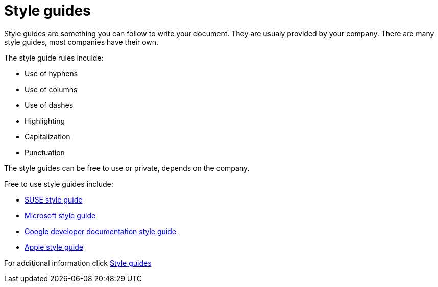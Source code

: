 # Style guides

Style guides are something you can follow to write your document. They are usualy provided by your company.
There are many style guides, most companies have their own.

The style guide rules inculde:

* Use of hyphens
* Use of columns
* Use of dashes
* Highlighting
* Capitalization
* Punctuation

The style guides can be free to use or private, depends on the company.

Free to use style guides include:

* https://documentation.suse.com/style/current/[SUSE style guide]
* https://learn.microsoft.com/en-us/style-guide/welcome/[Microsoft style guide]
* https://developers.google.com/style[Google developer documentation style guide]
* https://support.apple.com/cs-cz/guide/applestyleguide/welcome/web[Apple style guide]

For additional information click https://www.writethedocs.org/guide/writing/style-guides/[Style guides]

